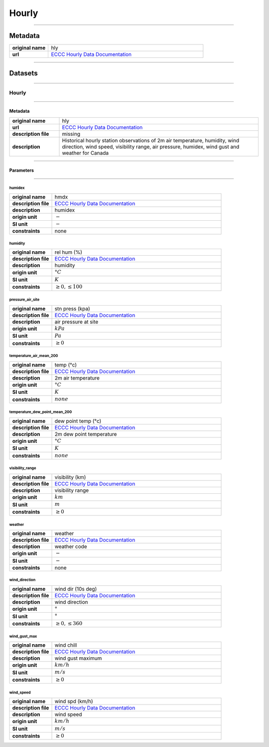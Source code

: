 Hourly
######

----

Metadata
********

.. list-table::
   :widths: 20 80
   :stub-columns: 1

   * - original name
     - hly
   * - url
     - `ECCC Hourly Data Documentation`_

.. _ECCC Hourly Data Documentation: https://www.canada.ca/en/environment-climate-change/services/climate-change/canadian-centre-climate-services/display-download/technical-documentation-daily-data.html#toc0

----

Datasets
********

----

Hourly
======

----

Metadata
--------

.. list-table::
   :widths: 20 80
   :stub-columns: 1

   * - original name
     - hly
   * - url
     - `ECCC Hourly Data Documentation`_
   * - description file
     - missing
   * - description
     - Historical hourly station observations of 2m air temperature, humidity, wind direction, wind speed, visibility
       range, air pressure, humidex, wind gust and weather for Canada

----

Parameters
----------

----

humidex
^^^^^^^

.. list-table::
   :widths: 20 80
   :stub-columns: 1

   * - original name
     - hmdx
   * - description file
     - `ECCC Hourly Data Documentation`_
   * - description
     - humidex
   * - origin unit
     - :math:`-`
   * - SI unit
     - :math:`-`
   * - constraints
     - none

humidity
^^^^^^^^

.. list-table::
   :widths: 20 80
   :stub-columns: 1

   * - original name
     - rel hum (%)
   * - description file
     - `ECCC Hourly Data Documentation`_
   * - description
     - humidity
   * - origin unit
     - :math:`°C`
   * - SI unit
     - :math:`K`
   * - constraints
     - :math:`\geq{0}, \leq{100}`

pressure_air_site
^^^^^^^^^^^^^^^^^

.. list-table::
   :widths: 20 80
   :stub-columns: 1

   * - original name
     - stn press (kpa)
   * - description file
     - `ECCC Hourly Data Documentation`_
   * - description
     - air pressure at site
   * - origin unit
     - :math:`kPa`
   * - SI unit
     - :math:`Pa`
   * - constraints
     - :math:`\geq{0}`

temperature_air_mean_200
^^^^^^^^^^^^^^^^^^^^^^^^

.. list-table::
   :widths: 20 80
   :stub-columns: 1

   * - original name
     - temp (°c)
   * - description file
     - `ECCC Hourly Data Documentation`_
   * - description
     - 2m air temperature
   * - origin unit
     - :math:`°C`
   * - SI unit
     - :math:`K`
   * - constraints
     - :math:`none`

temperature_dew_point_mean_200
^^^^^^^^^^^^^^^^^^^^^^^^^^^^^^

.. list-table::
   :widths: 20 80
   :stub-columns: 1

   * - original name
     - dew point temp (°c)
   * - description file
     - `ECCC Hourly Data Documentation`_
   * - description
     - 2m dew point temperature
   * - origin unit
     - :math:`°C`
   * - SI unit
     - :math:`K`
   * - constraints
     - :math:`none`

visibility_range
^^^^^^^^^^^^^^^^

.. list-table::
   :widths: 20 80
   :stub-columns: 1

   * - original name
     - visibility (km)
   * - description file
     - `ECCC Hourly Data Documentation`_
   * - description
     - visibility range
   * - origin unit
     - :math:`km`
   * - SI unit
     - :math:`m`
   * - constraints
     - :math:`\geq{0}`

weather
^^^^^^^

.. list-table::
   :widths: 20 80
   :stub-columns: 1

   * - original name
     - weather
   * - description file
     - `ECCC Hourly Data Documentation`_
   * - description
     - weather code
   * - origin unit
     - :math:`-`
   * - SI unit
     - :math:`-`
   * - constraints
     - none

wind_direction
^^^^^^^^^^^^^^

.. list-table::
   :widths: 20 80
   :stub-columns: 1

   * - original name
     - wind dir (10s deg)
   * - description file
     - `ECCC Hourly Data Documentation`_
   * - description
     - wind direction
   * - origin unit
     - :math:`°`
   * - SI unit
     - :math:`°`
   * - constraints
     - :math:`\geq{0}, \leq{360}`

wind_gust_max
^^^^^^^^^^^^^

.. list-table::
   :widths: 20 80
   :stub-columns: 1

   * - original name
     - wind chill
   * - description file
     - `ECCC Hourly Data Documentation`_
   * - description
     - wind gust maximum
   * - origin unit
     - :math:`km / h`
   * - SI unit
     - :math:`m / s`
   * - constraints
     - :math:`\geq{0}`

wind_speed
^^^^^^^^^^

.. list-table::
   :widths: 20 80
   :stub-columns: 1

   * - original name
     - wind spd (km/h)
   * - description file
     - `ECCC Hourly Data Documentation`_
   * - description
     - wind speed
   * - origin unit
     - :math:`km / h`
   * - SI unit
     - :math:`m / s`
   * - constraints
     - :math:`\geq{0}`
